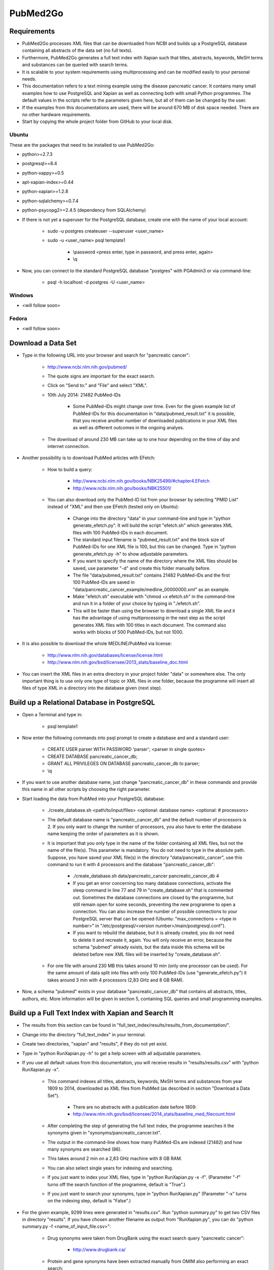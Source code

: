 =========
PubMed2Go
=========

************
Requirements
************

- PubMed2Go processes XML files that can be downloaded from NCBI and builds up a PostgreSQL database containing all abstracts of the data set (no full texts).

- Furthermore, PubMed2Go generates a full text index with Xapian such that titles, abstracts, keywords, MeSH terms and substances can be queried with search terms.

- It is scalable to your system requirements using multiprocessing and can be modified easily to your personal needs.

- This documentation refers to a text mining example using the disease pancreatic cancer. It contains many small examples how to use PostgreSQL and Xapian as well as connecting both with small Python programmes. The default values in the scripts refer to the parameters given here, but all of them can be changed by the user. 

- If the examples from this documentations are used, there will be around 670 MB of disk space needed. There are no other hardware requirements.

- Start by copying the whole project folder from GitHub to your local disk.

------
Ubuntu
------

These are the packages that need to be installed to use PubMed2Go:

- python>=2.7.3

- postgresql>=8.4

- python-xappy>=0.5

- apt-xapian-index>=0.44

- python-xapian>=1.2.8

- python-sqlalchemy>=0.7.4

- python-psycopg2>=2.4.5 (dependency from SQLAlchemy)

- If there is not yet a superuser for the PostgreSQL database, create one with the name of your local account:

    - sudo -u postgres createuser \--superuser <user_name>

    - sudo -u <user_name> psql template1
    
       - \\password <press enter, type in password, and press enter, again>

       - \\q

- Now, you can connect to the standard PostgreSQL database "postgres" with PGAdmin3 or via command-line:

    - psql -h localhost -d postgres -U <user_name>


-------
Windows
-------

- <will follow soon>


------
Fedora
------

- <will follow soon>


*******************
Download a Data Set
*******************

- Type in the following URL into your browser and search for "pancreatic cancer":

    - http://www.ncbi.nlm.nih.gov/pubmed/

    - The quote signs are important for the exact search.

    - Click on "Send to:" and "File" and select "XML".

    - 10th July 2014: 21482 PubMed-IDs

        - Some PubMed-IDs might change over time. Even for the given example list of PubMed-IDs for this documentation in "data/pubmed_result.txt" it is possible, that you receive another number of downloaded publications in your XML files as well as different outcomes in the ongoing analyes.

    - The download of around 230 MB can take up to one hour depending on the time of day and internet connection. 

- Another possibility is to download PubMed articles with EFetch:

    - How to build a query:

        - http://www.ncbi.nlm.nih.gov/books/NBK25499/#chapter4.EFetch

        - http://www.ncbi.nlm.nih.gov/books/NBK25501/

    - You can also download only the PubMed-ID list from your browser by selecting "PMID List" instead of "XML" and then use EFetch (tested only on Ubuntu):

        - Change into the directory "data" in your command-line and type in "python generate_efetch.py". It will build the script "efetch.sh" which generates XML files with 100 PubMed-IDs in each document.

        - The standard input filename is "pubmed_result.txt" and the block size of PubMed-IDs for one XML file is 100, but this can be changed. Type in "python generate_efetch.py -h" to show adjustable parameters.

        - If you want to specify the name of the directory where the XML files should be saved, use parameter "-d" and create this folder manually before.

        - The file "data/pubmed_result.txt" contains 21482 PubMed-IDs and the first 100 PubMed-IDs are saved in "data/pancreatic_cancer_example/medline_00000000.xml" as an example.

        - Make "efetch.sh" executable with "chmod +x efetch.sh" in the command-line and run it in a folder of your choice by typing in "./efetch.sh".

        - This will be faster than using the browser to download a single XML file and it has the advantage of using multiprocessing in the next step as the script generates XML files with 100 titles in each document. The command also works with blocks of 500 PubMed-IDs, but not 1000.

- It is also possible to download the whole MEDLINE/PubMed via license:

    - http://www.nlm.nih.gov/databases/license/license.html

    - http://www.nlm.nih.gov/bsd/licensee/2013_stats/baseline_doc.html

- You can insert the XML files in an extra directory in your project folder "data" or somewhere else. The only important thing is to use only one type of topic or XML files in one folder, because the programme will insert all files of type XML in a directory into the database given (next step).


********************************************
Build up a Relational Database in PostgreSQL
********************************************

- Open a Terminal and type in:

    - psql template1

- Now enter the following commands into psql prompt to create a database and and a standard user:

    - CREATE USER parser WITH PASSWORD \'parser\'; <parser in single quotes>
    
    - CREATE DATABASE pancreatic_cancer_db;
    
    - GRANT ALL PRIVILEGES ON DATABASE pancreatic_cancer_db to parser;
    
    - \\q

- If you want to use another database name, just change "pancreatic_cancer_db" in these commands and provide this name in all other scripts by choosing the right parameter.

- Start loading the data from PubMed into your PostgreSQL database:

    - ./create_database.sh <path/to/input/files> <optional: database name> <optional: # processors>

    - The default database name is "pancreatic_cancer_db" and the default number of processors is 2. If you only want to change the number of processors, you also have to enter the database name keeping the order of parameters as it is shown.

    - It is important that you only type in the name of the folder containing all XML files, but not the name of the file(s). This parameter is mandatory. You do not need to type in the absolute path. Suppose, you have saved your XML file(s) in the directory "data/pancreatic_cancer", use this command to run it with 4 processors and the database "pancreatic_cancer_db":

        - ./create_database.sh data/pancreatic_cancer pancreatic_cancer_db 4

        - If you get an error concerning too many database connections, activate the sleep command in line 77 and 79 in "create_database.sh" that is commented out. Sometimes the database connections are closed by the programme, but still remain open for some seconds, preventing the new programme to open a connection. You can also increase the number of possible connections to your PostgreSQL server that can be opened (Ubuntu: "max_connections = <type in number>" in "/etc/postgresql/<version number>/main/postgresql.conf").

        - If you want to rebuild the database, but it is already created, you do not need to delete it and recreate it, again. You will only receive an error, because the schema "pubmed" already exists, but the data inside this schema will be deleted before new XML files will be inserted by "create_database.sh".

    - For one file with around 230 MB this takes around 10 min (only one processor can be used). For the same amount of data split into files with only 100 PubMed-IDs (use "generate_efetch.py") it takes around 3 min with 4 processors (2,83 GHz and 8 GB RAM).

- Now, a schema "pubmed" exists in your database "pancreatic_cancer_db" that contains all abstracts, titles, authors, etc. More information will be given in section 5, containing SQL queries and small programming examples.


****************************************************
Build up a Full Text Index with Xapian and Search It
****************************************************

- The results from this section can be found in "full_text_index/results/results_from_documentation/".

- Change into the directory "full_text_index" in your terminal.

- Create two directories, "xapian" and "results", if they do not yet exist.

- Type in "python RunXapian.py -h" to get a help screen with all adjustable parameters.

- If you use all default values from this documentation, you will receive results in "results/results.csv" with "python RunXapian.py -x".

    - This command indexes all titles, abstracts, keywords, MeSH terms and substances from year 1809 to 2014, downloaded as XML files from PubMed (as described in section "Download a Data Set"). 

        - There are no abstracts with a publication date before 1809:

        - http://www.nlm.nih.gov/bsd/licensee/2014_stats/baseline_med_filecount.html

    - After completing the step of generating the full text index, the programme searches it the synonyms given in "synonyms/pancreatic_cancer.txt".

    - The output in the command-line shows how many PubMed-IDs are indexed (21482) and how many synonyms are searched (86).

    - This takes around 2 min on a 2,83 GHz machine with 8 GB RAM.

    - You can also select single years for indexing and searching.

    - If you just want to index your XML files, type in "python RunXapian.py -x -f". (Parameter "-f" turns off the search function of the programme, default is "True".) 

    - If you just want to search your synonyms, type in "python RunXapian.py" (Parameter "-x" turns on the indexing step, default is "False".)

- For the given example, 9299 lines were generated in "results.csv". Run "python summary.py" to get two CSV files in directory "results". If you have chosen another filename as output from "RunXapian.py", you can do "python summary.py -f <name_of_input_file.csv>":

    - Drug synonyms were taken from DrugBank using the exact search query "pancreatic cancer":

        - http://www.drugbank.ca/

    - Protein and gene synonyms have been extracted manually from OMIM also performing an exact search:

        - http://omim.org/entry/260350?search=%22pancreatic%20cancer%22

    - Other diseases related to pancreatic cancer have been taken the text given on OMIM, too.

    - "counts_results.csv" shows how many synonyms were found (descending - 64 lines, meaning 64 from a total of 86 search terms). The alternative input filename will be "counts_<input_file.csv>".

        - Taking into account the drugs, gemcitabine shows the most hits (2644). Erlotinib was found in 280 publications. Other approved drugs like WF10 and hydroxocobalamin were not found. Many investigational drugs were found 1-10 times: R115777, G17DT, hedgehog pathway inhibitor, imexon, GV1001, RP101, MGI-114, and PX-12. No other substances given on DrugBank were identified in this data set.

        - Pancreatic ductal adenocarcinoma is the most common type of pancreatic cancer ( http://www.cancer.gov/aboutnci/budget_planning_leg/plan-2013/profiles/pancreatic ), which is shown by the 1333 hits. The tumor suppressor protein p53 was found 620 times, but also associated genes like KRAS, SMAD4, BRCA2, mTOR and CDKN2A were found (122-344 times). Many other genes were identified with a number below 10 hits and can be further analysed in "pmids_results.csv".

        - Associated diseases like breast cancer, colon cancer, ovarian cancer and diabetes were found 230-36 times.

    - "pmids_results.csv" shows which synonyms co-occur in the same abstract or title, sorted by PubMed-IDs (6745 lines). In case of an alternative input filename, there will be the resulting file "pmids_<input_file.csv>".

- In case, you want to index the whole PubMed, it can be useful to index blocks of years or every year as a single directory. Like this, it is possible to use multiprocessing and decrease RAM usage. Just run the programme in different shells or on different machines and copy all resulting index folders to the same main directory. The tool "xapian-compact" summarises all generated directories to one full text index:

    - http://xapian.org/docs/admin_notes.html#merging-databases

    - xapian-compact -m  <all input directories to be compressed, separated by space> <name of outcoming folder with complete database>


******************************************************************************
Examples for Connecting Full Text Search and Selection of Data from PostgreSQL
******************************************************************************

------
Xapian
------

- Use the following scripts to work with the functions OR, AND, NEAR, ADJ, NOT, and phrase search in Xapian and have a look at the HTML output files. As the number of PubMed-IDs increases continuously, the resulting numbers in this documentation can be seen as a reference point for the given query "pancreatic cancer". Having a look at these scripts as well as "RunXapian.py" can be useful to build your own modified queries. There is also a small note in "full_text_index/xapian/readme.txt".

    - "python search_title.py" shows that only a few lines of code are required to search only publication titles. This can be important as searching especially in publication titles puts more emphasis on the queried synonyms.

        - While "RunXapian.py" searches only the exact phrase "pancreatic cancer", "search_title.py" searches for the stem "pancreat" and also finds the word "pancreatitis".

        - It generates "Xapian_query_results.html" which shows the first 1000 of 16674 titles. Like this, many associated words are shown, e.g. "pancreatic ductal adenocarcinoma" or "pancreatic diseases".

    - To further specify your search, you can query titles containing "pancreatic cancer" and the drug "erlotinib" with "python search_near_title.py".

        - This generates 32 results in "Xapian_query_results_NEAR.html".

        - In this case "NEAR/5" is used as a Xapian function. "NEAR" is keeping the synonym order, but only a maximum of 4 words is allowed to be between the two search terms.

        - An alternative would be the query with "ADJ/5", which reduces the number of 32 hits, because with this function, the order of search terms is fixed.

        - Here, the exact search is performed, again.

    - As it was done in "RunXapian.py" different index fields can be searched. 

        - "python search_title_or_text.py" searches documents in which the drug "R115777" occurs in the title or the text. 

        - As shown in "counts_results.csv", only 10 hits can be found. The matching titles and abstracts can be seen in "Xapian_query_results_OR.html".

    - The script "python search_not_title_or_text.py" specifies the query to documents not containing the terms "colon", "lung", or "ovarian", but the word "pancreatic".

        - This reduces the number of results to 9 hits, as no publications are considered that contain these other types of cancer.

        - The result is shown in "Xapian_query_results_NOT.html".

    - In this way, different search queries can be combined with a few lines of code.


----------
PostgreSQL
----------

- Type in these SQL queries in PGAdmin3 or in the PostgreSQL shell to get familiar with the schema "pubmed":

    - Find all substances related to pancreatic cancer, pancreatitis, etc.

        - select * from pubmed.tbl_chemical where lower(name_of_substance) LIKE \'pancreati%\'; \-- 177 lines
    
    - Find all MeSH terms with the substring "ancreat" and prefixes as well as suffixes.

        - select distinct on (descriptor_name) * from pubmed.tbl_mesh_heading where lower(descriptor_name) LIKE \'%ancreat%\'; \-- 29 lines

    - What is the number of published titles in our database?

        - select count(*) from pubmed.tbl_medline_citation; \-- 21482

    - How many publications contain an abstract?

        - select count(*) from pubmed.tbl_abstract; \-- 19726
    
    - Show me all different journals and abbreviations referring to our topic.

        - select distinct on (title, iso_abbreviation) title, iso_abbreviation from pubmed.tbl_journal; \-- 2096 lines

    - What is the number of publications since 1990?

        - select count(*) from pubmed.tbl_journal where pub_date_year <=2000 and pub_date_year >=1990; \-- between 1990 and 2000: 3736 publications

        - select count(*) from pubmed.tbl_journal where pub_date_year <=2010 and pub_date_year >2000; \-- after 2000 until 2010: 9286 publications
    
        - select count(*) from pubmed.tbl_journal where pub_date_year >2010; \-- after 2010: 6898 publications

    - What is the number of publications in USA referring to our topic?

        - select count(*) from pubmed.tbl_medline_journal_info where lower(country) = \'united states\'; \-- 9304 publications

    - I took the first publication for our query "pancreatic cancer" in the browser on NCBI and wanted to know whether this author has other publications. For our data set, this is not the case, because the query result is "1".

        - select count (*) from pubmed.tbl_author where last_name = \'Iswanto\'; \-- 1 line


---------------------
PostgreSQL and Xapian
---------------------

- The results of this subsection can be found in "full_text_index/results/results_from_documentation/".

- Try "python find_authors.py" to see an example for processing a PostgreSQL query in Python. Use "python find_authors.py -f <output_filename> -d <name_of_database>" to specify the name of the output file and the database to connect to. "python find_authors.py -h" shows all adjustable parameters.

    - Considering the output, Ralph H. Hruban has published the most articles with a number of 237 PubMed-IDs.

        - The other authors and their number of publications can be found in "results/authors.csv" in a descending order.

    - You can check the amount of publications from similiarly written author names in PGAdmin3 and then Helmut Friess is shown as the one with the most publications:

        - select distinct on(fk_pmid) * from pubmed.tbl_author where last_name = \'Friess\' and (fore_name = \'H\' or fore_name = \'Helmut\') order by fk_pmid; \-- 370

        - select distinct on(fk_pmid) * from pubmed.tbl_author where last_name = \'Büchler\' and (fore_name = \'Markus W\' or fore_name = \'M W\') order by fk_pmid; \-- 302

        - select distinct on(fk_pmid) * from pubmed.tbl_author where last_name = \'Hruban\' and fore_name = \'Ralph H\'; \-- 237

    - It is possible that an author name exists twice although different persons are meant. This is not considered here.

    - There are examples in which you can only find a collective name:

        - select * from pubmed.tbl_author where last_name is NULL and fore_name is NULL; \-- 249

- Based on this, it is possible to consider whether the author Helmut Friess has published something containing the query terms from the list in "synonyms/pancreatic_cancer.txt":

    - Type in "python find_topics.py". You can try "python find_topics.py -h", to see which parameters can be varied, e.g. if your input filename is not "pmids_results.csv" or if you want to specify your output filename, which default is "pmids_results_from_author.csv".

        - 123 publications were found for the given list of synonyms and this author.

        - The main research topic seems to be pancreatic ductal adenocarcinoma. This result can be compared with the outputs using other author names (hard coded in "find_topics.py") and running "find_topics.py" with another filename, again.

- Next steps can be to select the abstracts that were identified with Xapian from PostgreSQL and to use a sentence tokeniser. Like this, groups of words and semantic structures can be analysed with natural language processing methods. 


*******
Contact
*******

- Please, write an e-mail, if you have questions, feedback, improvements, or new ideas:

    - kersten.doering@pharmazie.uni-freiburg.de

- If you are interested in related projects, visit our working group's homepage:

    - http://www.pharmaceutical-bioinformatics.de

-------
License
-------

- PubMed2Go is published with an ISC license given in "license.txt".
